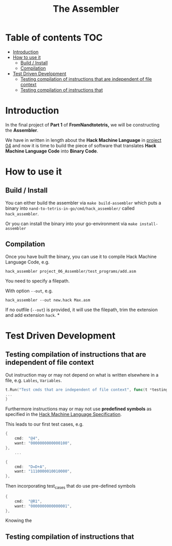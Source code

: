 #+title: The Assembler

* Table of contents :TOC:
- [[#introduction][Introduction]]
- [[#how-to-use-it][How to use it]]
  - [[#build--install][Build / Install]]
  - [[#compilation][Compilation]]
- [[#test-driven-development][Test Driven Development]]
  - [[#testing-compilation-of-instructions-that-are-independent-of-file-context][Testing compilation of instructions that are independent of file context]]
  - [[#testing-compilation-of-instructions-that][Testing compilation of instructions that]]

* Introduction

In the final project of *Part 1* of *FromNandtotetris,* we will be constructing the *Assembler*.

We have in written in length about the *Hack Machine Language* in [[https://github.com/Keisn1/nand-to-tetris-in-go/tree/main/project_01_to_05/04][project 04]] and now it is time to build the piece of software that translates *Hack Machine Language Code* into *Binary Code*.

* How to use it
** Build / Install

You can either build the assembler via =make build-assembler= which puts a binary into =nand-to-tetris-in-go/cmd/hack_assembler/= called =hack_assembler=.

Or you can install the binary into your go-environment via =make install-assembler=

** Compilation

Once you have built the binary, you can use it to compile Hack Machine Language Code, e.g.

#+begin_src shell
hack_assembler project_06_Assembler/test_programs/add.asm
#+end_src

You need to specify a filepath.

With option =--out=, e.g.
#+begin_src shell
hack_assembler --out new.hack Max.asm
#+end_src

If no outfile (=--out=) is provided, it will use the filepath, trim the extension and add extension =hack=.
*
* Test Driven Development
** Testing compilation of instructions that are independent of file context
Out instruction may or may not depend on what is written elsewhere in a file, e.g. =Lables=, =Variables=.

#+begin_src go :results
t.Run("Test cmds that are independent of file context", func(t *testing.T) {
...
}
#+end_src

Furthermore instructions may or may not use *predefined symbols* as specified in the [[https://github.com/Keisn1/nand-to-tetris-in-go/tree/main/project_01_to_05/04#the-hack-machine-language-specification][Hack Machine Language Specification]].

This leads to our first test cases, e.g.
#+begin_src go :results output :imports "fmt"
{
	cmd:  "@4",
	want: "0000000000000100",
},
	...

{
	cmd:  "D=D+A",
	want: "1110000010010000",
},
#+end_src

Then incorporating test_cases that do use pre-defined symbols

#+begin_src go :results output :imports "fmt"
{
	cmd:  "@R1",
	want: "0000000000000001",
},
#+end_src

Knowing the

** Testing compilation of instructions that
